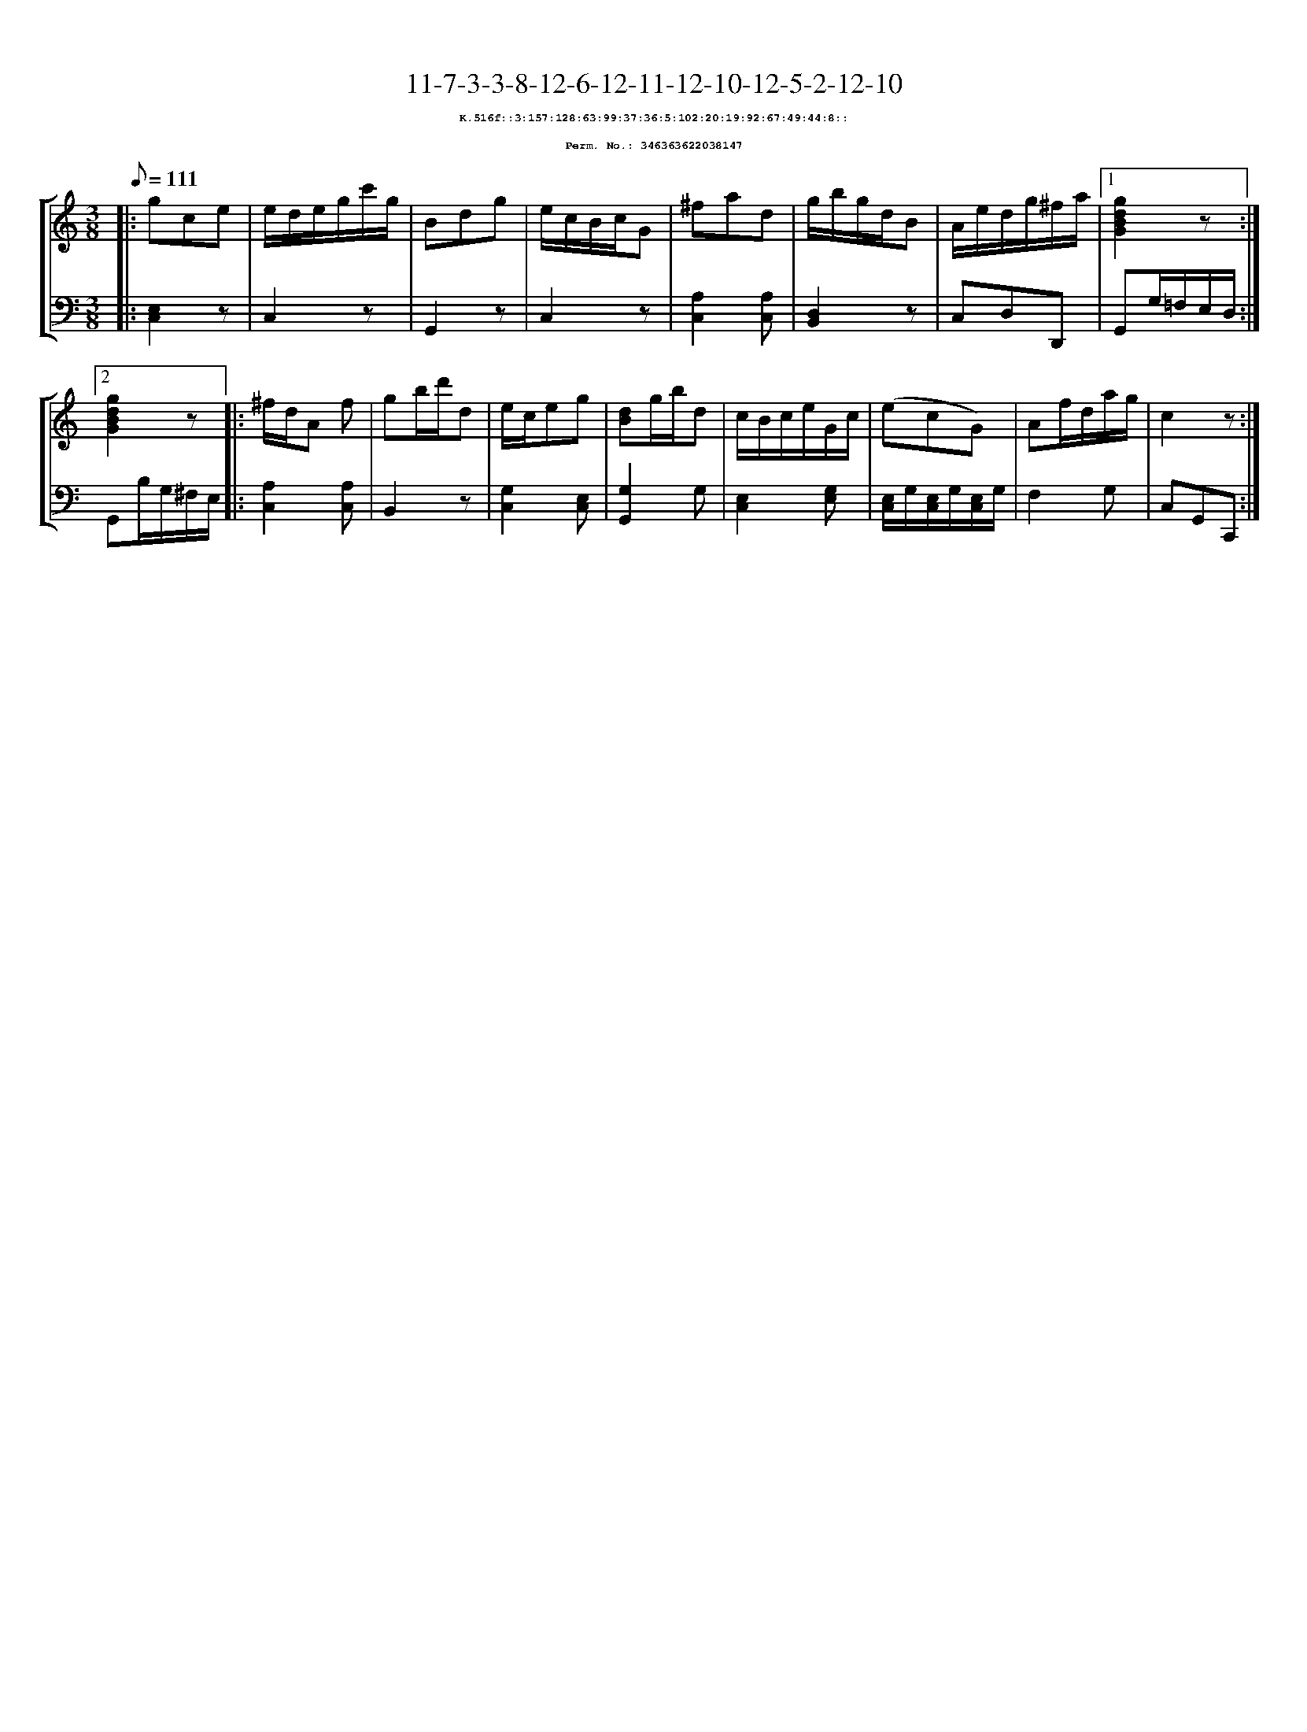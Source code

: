 %%scale 0.65
%%pagewidth 21.10cm
%%bgcolor white
%%topspace 0
%%composerspace 0
%%leftmargin 0.80cm
%%rightmargin 0.80cm
X:346363622038147
T:11-7-3-3-8-12-6-12-11-12-10-12-5-2-12-10
%%setfont-1 Courier-Bold 8
T:$1K.516f::3:157:128:63:99:37:36:5:102:20:19:92:67:49:44:8::$0
T:$1Perm. No.: 346363622038147$0
M:3/8
L:1/8
Q:1/8=111
%%staves [1 2]
V:1 clef=treble
V:2 clef=bass
K:C
%1
[V:1]|: gce |\
[V:2]|: [E,2C,2]z |\
%2
[V:1] e/d/e/g/c'/g/ |\
[V:2] C,2z |\
%3
[V:1] Bdg |\
[V:2] G,,2z |\
%4
[V:1] e/c/B/c/G |\
[V:2] C,2z |\
%5
[V:1] ^fad |\
[V:2] [A,2C,2][A,C,] |\
%6
[V:1] g/b/g/d/B |\
[V:2] [D,2B,,2]z |\
%7
[V:1] A/e/d/g/^f/a/ \
[V:2] C,D,D,, \
%8a
[V:1]|1 [g2d2B2G2]z :|2
[V:2]|1 G,,G,/=F,/E,/D,/ :|2
%8b
[V:1] [g2d2B2G2]z |:\
[V:2] G,,B,/G,/^F,/E,/ |:\
%9
[V:1] ^f/d/A f |\
[V:2] [A,2C,2][A,C,] |\
%10
[V:1] gb/d'/d |\
[V:2] B,,2z |\
%11
[V:1] e/c/eg |\
[V:2] [G,2C,2][E,C,] |\
%12
[V:1] [dB]g/b/d |\
[V:2] [G,2G,,2]G, |\
%13
[V:1] c/B/c/e/G/c/ |\
[V:2] [E,2C,2][G,E,] |\
%14
[V:1] (ecG) |\
[V:2] [E,/C,/]G,/[E,/C,/]G,/[E,/C,/]G,/ |\
%15
[V:1] Af/d/a/g/ |\
[V:2] F,2G, |\
%16
[V:1] c2z :|]
[V:2] C,G,,C,, :|]
